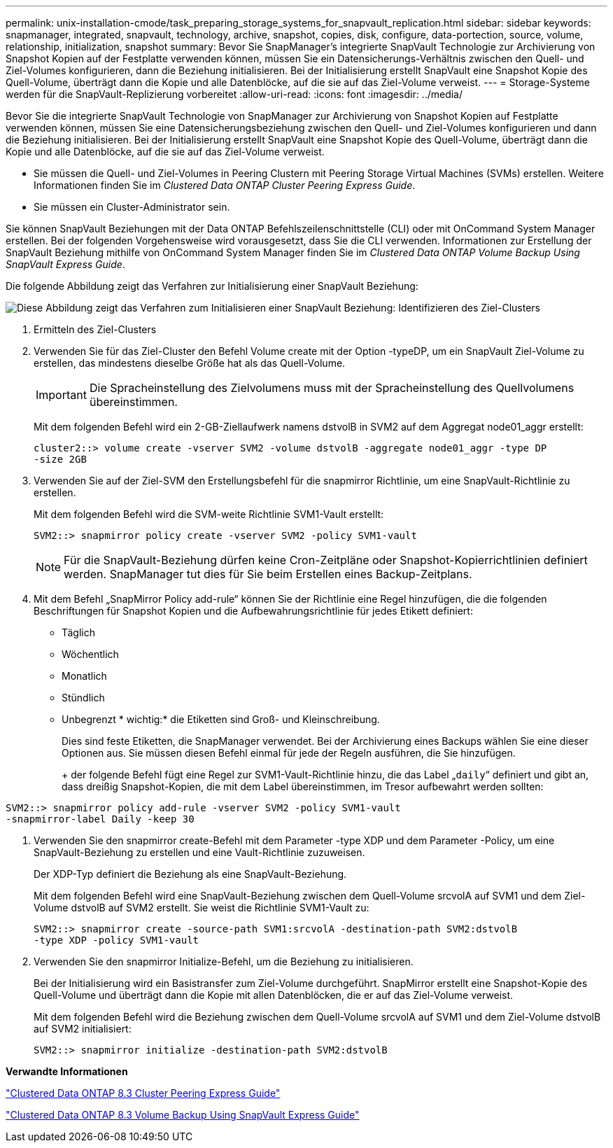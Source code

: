 ---
permalink: unix-installation-cmode/task_preparing_storage_systems_for_snapvault_replication.html 
sidebar: sidebar 
keywords: snapmanager, integrated, snapvault, technology, archive, snapshot, copies, disk, configure, data-portection, source, volume, relationship, initialization, snapshot 
summary: Bevor Sie SnapManager’s integrierte SnapVault Technologie zur Archivierung von Snapshot Kopien auf der Festplatte verwenden können, müssen Sie ein Datensicherungs-Verhältnis zwischen den Quell- und Ziel-Volumes konfigurieren, dann die Beziehung initialisieren. Bei der Initialisierung erstellt SnapVault eine Snapshot Kopie des Quell-Volume, überträgt dann die Kopie und alle Datenblöcke, auf die sie auf das Ziel-Volume verweist. 
---
= Storage-Systeme werden für die SnapVault-Replizierung vorbereitet
:allow-uri-read: 
:icons: font
:imagesdir: ../media/


[role="lead"]
Bevor Sie die integrierte SnapVault Technologie von SnapManager zur Archivierung von Snapshot Kopien auf Festplatte verwenden können, müssen Sie eine Datensicherungsbeziehung zwischen den Quell- und Ziel-Volumes konfigurieren und dann die Beziehung initialisieren. Bei der Initialisierung erstellt SnapVault eine Snapshot Kopie des Quell-Volume, überträgt dann die Kopie und alle Datenblöcke, auf die sie auf das Ziel-Volume verweist.

* Sie müssen die Quell- und Ziel-Volumes in Peering Clustern mit Peering Storage Virtual Machines (SVMs) erstellen. Weitere Informationen finden Sie im _Clustered Data ONTAP Cluster Peering Express Guide_.
* Sie müssen ein Cluster-Administrator sein.


Sie können SnapVault Beziehungen mit der Data ONTAP Befehlszeilenschnittstelle (CLI) oder mit OnCommand System Manager erstellen. Bei der folgenden Vorgehensweise wird vorausgesetzt, dass Sie die CLI verwenden. Informationen zur Erstellung der SnapVault Beziehung mithilfe von OnCommand System Manager finden Sie im _Clustered Data ONTAP Volume Backup Using SnapVault Express Guide_.

Die folgende Abbildung zeigt das Verfahren zur Initialisierung einer SnapVault Beziehung:

image::../media/snapvault_steps_clustered.gif[Diese Abbildung zeigt das Verfahren zum Initialisieren einer SnapVault Beziehung: Identifizieren des Ziel-Clusters,creating a destination volume,creating a policy]

. Ermitteln des Ziel-Clusters
. Verwenden Sie für das Ziel-Cluster den Befehl Volume create mit der Option -typeDP, um ein SnapVault Ziel-Volume zu erstellen, das mindestens dieselbe Größe hat als das Quell-Volume.
+

IMPORTANT: Die Spracheinstellung des Zielvolumens muss mit der Spracheinstellung des Quellvolumens übereinstimmen.

+
Mit dem folgenden Befehl wird ein 2-GB-Ziellaufwerk namens dstvolB in SVM2 auf dem Aggregat node01_aggr erstellt:

+
[listing]
----
cluster2::> volume create -vserver SVM2 -volume dstvolB -aggregate node01_aggr -type DP
-size 2GB
----
. Verwenden Sie auf der Ziel-SVM den Erstellungsbefehl für die snapmirror Richtlinie, um eine SnapVault-Richtlinie zu erstellen.
+
Mit dem folgenden Befehl wird die SVM-weite Richtlinie SVM1-Vault erstellt:

+
[listing]
----
SVM2::> snapmirror policy create -vserver SVM2 -policy SVM1-vault
----
+

NOTE: Für die SnapVault-Beziehung dürfen keine Cron-Zeitpläne oder Snapshot-Kopierrichtlinien definiert werden. SnapManager tut dies für Sie beim Erstellen eines Backup-Zeitplans.

. Mit dem Befehl „SnapMirror Policy add-rule“ können Sie der Richtlinie eine Regel hinzufügen, die die folgenden Beschriftungen für Snapshot Kopien und die Aufbewahrungsrichtlinie für jedes Etikett definiert:
+
** Täglich
** Wöchentlich
** Monatlich
** Stündlich
** Unbegrenzt * wichtig:* die Etiketten sind Groß- und Kleinschreibung.


+
Dies sind feste Etiketten, die SnapManager verwendet. Bei der Archivierung eines Backups wählen Sie eine dieser Optionen aus. Sie müssen diesen Befehl einmal für jede der Regeln ausführen, die Sie hinzufügen.

+
+ der folgende Befehl fügt eine Regel zur SVM1-Vault-Richtlinie hinzu, die das Label „`daily`“ definiert und gibt an, dass dreißig Snapshot-Kopien, die mit dem Label übereinstimmen, im Tresor aufbewahrt werden sollten:

+
+

+
[listing]
----
SVM2::> snapmirror policy add-rule -vserver SVM2 -policy SVM1-vault
-snapmirror-label Daily -keep 30
----
. Verwenden Sie den snapmirror create-Befehl mit dem Parameter -type XDP und dem Parameter -Policy, um eine SnapVault-Beziehung zu erstellen und eine Vault-Richtlinie zuzuweisen.
+
Der XDP-Typ definiert die Beziehung als eine SnapVault-Beziehung.

+
Mit dem folgenden Befehl wird eine SnapVault-Beziehung zwischen dem Quell-Volume srcvolA auf SVM1 und dem Ziel-Volume dstvolB auf SVM2 erstellt. Sie weist die Richtlinie SVM1-Vault zu:

+
[listing]
----
SVM2::> snapmirror create -source-path SVM1:srcvolA -destination-path SVM2:dstvolB
-type XDP -policy SVM1-vault
----
. Verwenden Sie den snapmirror Initialize-Befehl, um die Beziehung zu initialisieren.
+
Bei der Initialisierung wird ein Basistransfer zum Ziel-Volume durchgeführt. SnapMirror erstellt eine Snapshot-Kopie des Quell-Volume und überträgt dann die Kopie mit allen Datenblöcken, die er auf das Ziel-Volume verweist.

+
Mit dem folgenden Befehl wird die Beziehung zwischen dem Quell-Volume srcvolA auf SVM1 und dem Ziel-Volume dstvolB auf SVM2 initialisiert:

+
[listing]
----
SVM2::> snapmirror initialize -destination-path SVM2:dstvolB
----


*Verwandte Informationen*

https://library.netapp.com/ecm/ecm_download_file/ECMP1547469["Clustered Data ONTAP 8.3 Cluster Peering Express Guide"]

https://library.netapp.com/ecm/ecm_download_file/ECMP1653496["Clustered Data ONTAP 8.3 Volume Backup Using SnapVault Express Guide"]
